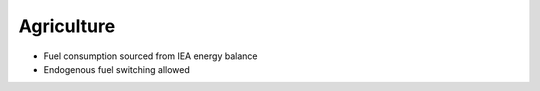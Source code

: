 #############
Agriculture
#############

* Fuel consumption sourced from IEA energy balance
* Endogenous fuel switching allowed



